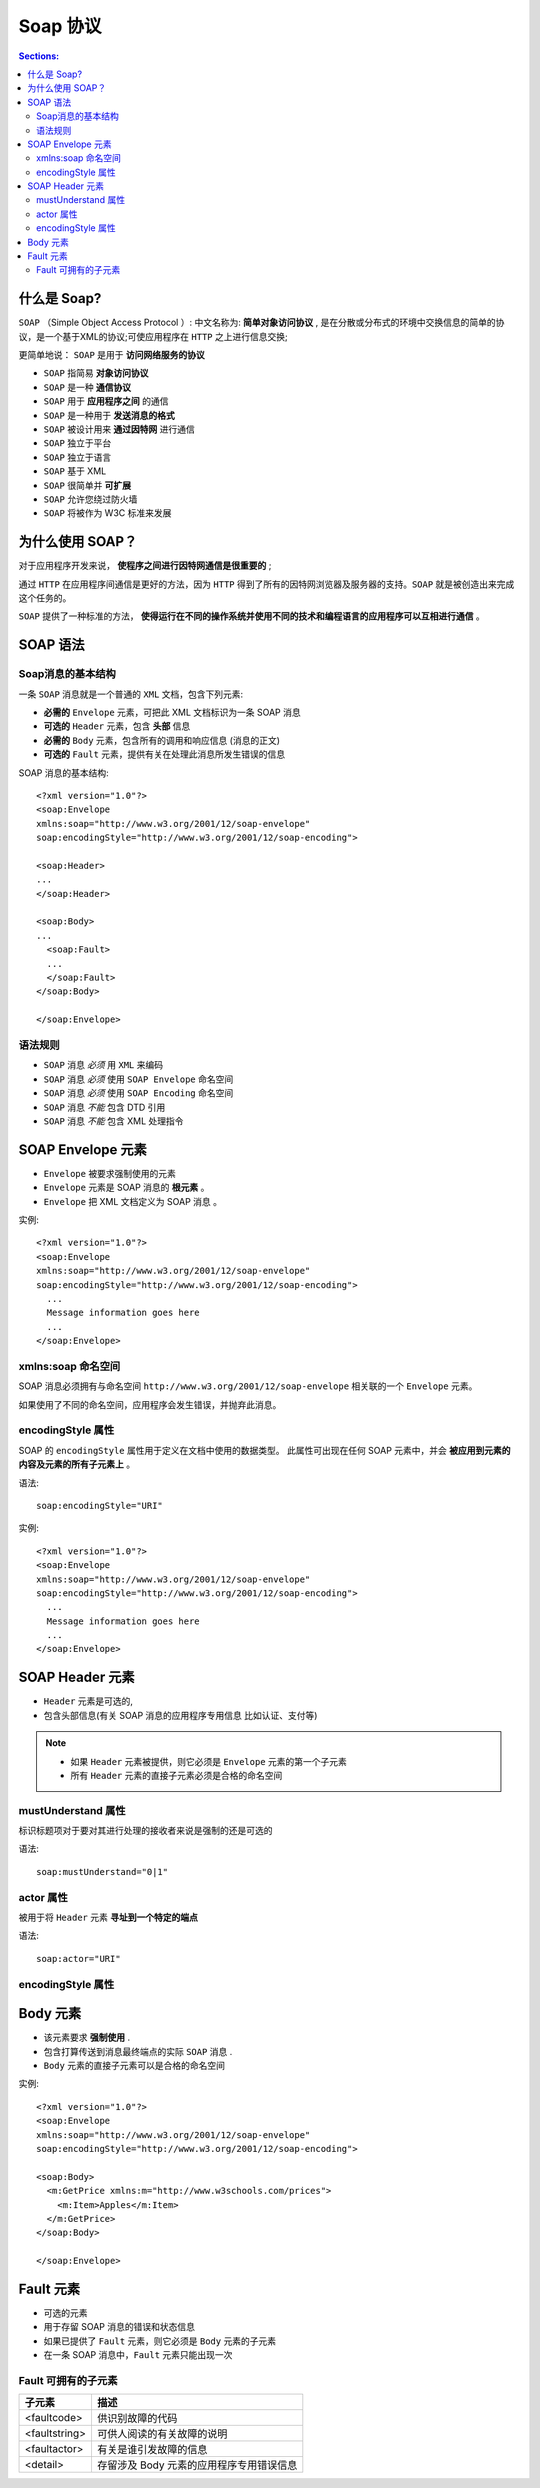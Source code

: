 Soap 协议
==============

.. contents:: Sections:
  :local:
  :depth: 3

什么是 Soap?
---------------

``SOAP`` （Simple Object Access Protocol ）: 中文名称为: **简单对象访问协议** , 是在分散或分布式的环境中交换信息的简单的协议，是一个基于XML的协议;可使应用程序在 ``HTTP`` 之上进行信息交换;

更简单地说： ``SOAP`` 是用于 **访问网络服务的协议**

* ``SOAP`` 指简易 **对象访问协议**
* ``SOAP`` 是一种 **通信协议**
* ``SOAP`` 用于 **应用程序之间** 的通信
* ``SOAP`` 是一种用于 **发送消息的格式**
* ``SOAP`` 被设计用来 **通过因特网** 进行通信
* ``SOAP`` 独立于平台
* ``SOAP`` 独立于语言
* ``SOAP`` 基于 XML
* ``SOAP`` 很简单并 **可扩展** 
* ``SOAP`` 允许您绕过防火墙
* ``SOAP`` 将被作为 W3C 标准来发展

为什么使用 SOAP？
-----------------

对于应用程序开发来说， **使程序之间进行因特网通信是很重要的** ;

通过 ``HTTP`` 在应用程序间通信是更好的方法，因为 ``HTTP`` 得到了所有的因特网浏览器及服务器的支持。``SOAP`` 就是被创造出来完成这个任务的。

``SOAP`` 提供了一种标准的方法， **使得运行在不同的操作系统并使用不同的技术和编程语言的应用程序可以互相进行通信** 。

SOAP 语法
-----------

Soap消息的基本结构
^^^^^^^^^^^^^^^^^^^^^^

一条 ``SOAP`` 消息就是一个普通的 ``XML`` 文档，包含下列元素:

* **必需的** ``Envelope`` 元素，可把此 XML 文档标识为一条 SOAP 消息
* **可选的** ``Header`` 元素，包含 **头部** 信息
* **必需的** ``Body`` 元素，包含所有的调用和响应信息 (消息的正文)
* **可选的** ``Fault`` 元素，提供有关在处理此消息所发生错误的信息

SOAP 消息的基本结构::
   
   <?xml version="1.0"?>
   <soap:Envelope
   xmlns:soap="http://www.w3.org/2001/12/soap-envelope"
   soap:encodingStyle="http://www.w3.org/2001/12/soap-encoding">
   
   <soap:Header>
   ...
   </soap:Header>
   
   <soap:Body>
   ...
     <soap:Fault>
     ...
     </soap:Fault>
   </soap:Body>
   
   </soap:Envelope>

语法规则
^^^^^^^^^^

* ``SOAP`` 消息 *必须* 用 ``XML`` 来编码
* ``SOAP`` 消息 *必须* 使用 ``SOAP Envelope`` 命名空间
* ``SOAP`` 消息 *必须* 使用 ``SOAP Encoding`` 命名空间
* ``SOAP`` 消息 *不能* 包含 DTD 引用
* ``SOAP`` 消息 *不能* 包含 XML 处理指令

SOAP Envelope 元素
---------------------

* ``Envelope`` 被要求强制使用的元素

* ``Envelope`` 元素是 SOAP 消息的 **根元素** 。
 
* ``Envelope`` 把 XML 文档定义为 SOAP 消息 。

实例::

   <?xml version="1.0"?>
   <soap:Envelope
   xmlns:soap="http://www.w3.org/2001/12/soap-envelope"
   soap:encodingStyle="http://www.w3.org/2001/12/soap-encoding">
     ...
     Message information goes here
     ...
   </soap:Envelope>

xmlns:soap 命名空间
^^^^^^^^^^^^^^^^^^^^
SOAP 消息必须拥有与命名空间 ``http://www.w3.org/2001/12/soap-envelope`` 相关联的一个 ``Envelope`` 元素。

如果使用了不同的命名空间，应用程序会发生错误，并抛弃此消息。   

encodingStyle 属性
^^^^^^^^^^^^^^^^^^^^
SOAP 的 ``encodingStyle`` 属性用于定义在文档中使用的数据类型。
此属性可出现在任何 SOAP 元素中，并会 **被应用到元素的内容及元素的所有子元素上** 。

语法::

   soap:encodingStyle="URI"

实例::

   <?xml version="1.0"?>
   <soap:Envelope
   xmlns:soap="http://www.w3.org/2001/12/soap-envelope"
   soap:encodingStyle="http://www.w3.org/2001/12/soap-encoding">
     ...
     Message information goes here
     ...
   </soap:Envelope>   

SOAP Header 元素
-------------------

* ``Header`` 元素是可选的,
* 包含头部信息(有关 SOAP 消息的应用程序专用信息 比如认证、支付等)

.. note::

   * 如果 ``Header`` 元素被提供，则它必须是 ``Envelope`` 元素的第一个子元素
   * 所有 ``Header`` 元素的直接子元素必须是合格的命名空间

mustUnderstand 属性
^^^^^^^^^^^^^^^^^^^^^

标识标题项对于要对其进行处理的接收者来说是强制的还是可选的   

语法::

   soap:mustUnderstand="0|1"

actor 属性
^^^^^^^^^^^^^

被用于将 ``Header`` 元素 **寻址到一个特定的端点**

语法::

   soap:actor="URI"   

encodingStyle 属性
^^^^^^^^^^^^^^^^^^^^

Body 元素
-------------

* 该元素要求 **强制使用** .
* 包含打算传送到消息最终端点的实际 ``SOAP`` 消息 .
* ``Body`` 元素的直接子元素可以是合格的命名空间

实例::

   <?xml version="1.0"?>
   <soap:Envelope
   xmlns:soap="http://www.w3.org/2001/12/soap-envelope"
   soap:encodingStyle="http://www.w3.org/2001/12/soap-encoding">
   
   <soap:Body>
     <m:GetPrice xmlns:m="http://www.w3schools.com/prices">
       <m:Item>Apples</m:Item>
     </m:GetPrice>
   </soap:Body>
   
   </soap:Envelope>

Fault 元素
-----------------

* 可选的元素
* 用于存留 SOAP 消息的错误和状态信息
* 如果已提供了 ``Fault`` 元素，则它必须是 ``Body`` 元素的子元素
* 在一条 SOAP 消息中，``Fault`` 元素只能出现一次

Fault 可拥有的子元素
^^^^^^^^^^^^^^^^^^^^
.. list-table::
   :header-rows: 1

   * - 子元素
     - 描述
   * - <faultcode>	
     - 供识别故障的代码
   * - <faultstring>	
     - 可供人阅读的有关故障的说明
   * - <faultactor>	
     - 有关是谁引发故障的信息
   * - <detail>	
     - 存留涉及 Body 元素的应用程序专用错误信息